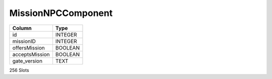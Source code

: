 MissionNPCComponent
-------------------

==================================================  ==========
Column                                              Type      
==================================================  ==========
id                                                  INTEGER   
missionID                                           INTEGER   
offersMission                                       BOOLEAN   
acceptsMission                                      BOOLEAN   
gate_version                                        TEXT      
==================================================  ==========

256 Slots